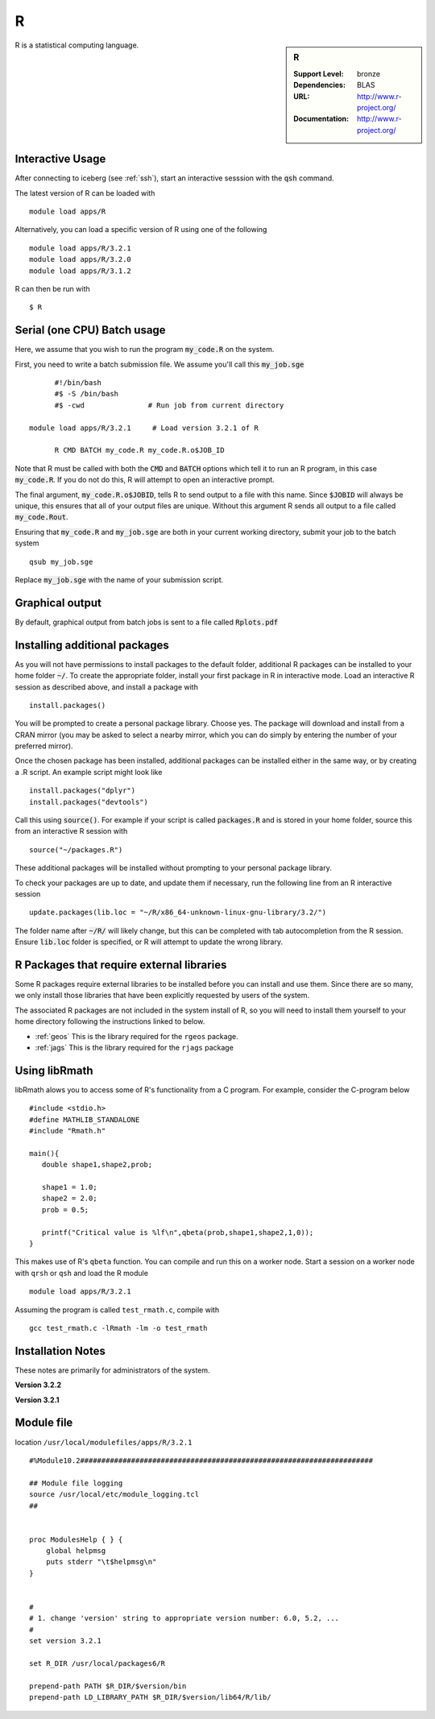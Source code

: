 R
=

.. sidebar:: R

   :Support Level: bronze
   :Dependencies: BLAS
   :URL: http://www.r-project.org/
   :Documentation: http://www.r-project.org/

R is a statistical computing language.

Interactive Usage
-----------------
After connecting to iceberg (see :ref:`ssh`),  start an interactive sesssion with the :code:`qsh` command.

The latest version of R can be loaded with ::

        module load apps/R

Alternatively, you can load a specific version of R using one of the following ::

        module load apps/R/3.2.1
        module load apps/R/3.2.0
        module load apps/R/3.1.2

R can then be run with ::

        $ R

Serial (one CPU) Batch usage
----------------------------
Here, we assume that you wish to run the program :code:`my_code.R` on the system.

First, you need to write a batch submission file. We assume you'll call this :code:`my_job.sge` ::

	#!/bin/bash
	#$ -S /bin/bash
	#$ -cwd               # Run job from current directory

  module load apps/R/3.2.1     # Load version 3.2.1 of R

	R CMD BATCH my_code.R my_code.R.o$JOB_ID

Note that R must be called with both the :code:`CMD` and :code:`BATCH` options which tell it to run an R program, in this case :code:`my_code.R`. If you do not do this, R will attempt to open an interactive prompt.

The final argument, :code:`my_code.R.o$JOBID`, tells R to send output to a file with this name. Since :code:`$JOBID` will always be unique, this ensures that all of your output files are unique. Without this argument R sends all output to a file called :code:`my_code.Rout`.

Ensuring that :code:`my_code.R` and :code:`my_job.sge` are both in your current working directory, submit your job to the batch system ::

	qsub my_job.sge

Replace :code:`my_job.sge` with the name of your submission script.

Graphical output
----------------
By default, graphical output from batch jobs is sent to a file called :code:`Rplots.pdf`

Installing additional packages
------------------------------

As you will not have permissions to install packages to the default folder, additional R packages can be installed to your home folder :code:`~/`. To create the appropriate folder, install your first package in R in interactive mode. Load an interactive R session as described above, and install a package with ::

        install.packages()

You will be prompted to create a personal package library. Choose yes. The package will download and install from a CRAN mirror (you may be asked to select a nearby mirror, which you can do simply by entering the number of your preferred mirror).

Once the chosen package has been installed, additional packages can be installed either in the same way, or by creating a .R script. An example script might look like ::

        install.packages("dplyr")
        install.packages("devtools")

Call this using :code:`source()`. For example if your script is called :code:`packages.R` and is stored in your home folder, source this from an interactive R session with ::

        source("~/packages.R")

These additional packages will be installed without prompting to your personal package library.

To check your packages are up to date, and update them if necessary, run the following line from an R interactive session ::

        update.packages(lib.loc = "~/R/x86_64-unknown-linux-gnu-library/3.2/")

The folder name after :code:`~/R/` will likely change, but this can be completed with tab autocompletion from the R session. Ensure :code:`lib.loc` folder is specified, or R will attempt to update the wrong library.

R Packages that require external libraries
------------------------------------------
Some R packages require external libraries to be installed before you can install and use them. Since there are so many, we only install those libraries that have been explicitly requested by users of the system.

The associated R packages are not included in the system install of R, so you will need to install them yourself to your home directory following the instructions linked to below.

* :ref:`geos` This is the library required for the ``rgeos`` package.
* :ref:`jags` This is the library required for the ``rjags`` package

Using libRmath
--------------
libRmath alows you to access some of R's functionality from a C program. For example, consider the C-program below ::

    #include <stdio.h>
    #define MATHLIB_STANDALONE
    #include "Rmath.h"

    main(){
       double shape1,shape2,prob;

       shape1 = 1.0;
       shape2 = 2.0;
       prob = 0.5;

       printf("Critical value is %lf\n",qbeta(prob,shape1,shape2,1,0));
    }

This makes use of R's ``qbeta`` function. You can compile and run this on a worker node. Start a session on a worker node with ``qrsh`` or ``qsh`` and load the R module ::

    module load apps/R/3.2.1

Assuming the program is called ``test_rmath.c``, compile with ::

    gcc test_rmath.c -lRmath -lm -o test_rmath

Installation Notes
------------------
These notes are primarily for administrators of the system.

**Version 3.2.2**

**Version 3.2.1**

Module file
-----------
location ``/usr/local/modulefiles/apps/R/3.2.1`` ::

  #%Module10.2#####################################################################

  ## Module file logging
  source /usr/local/etc/module_logging.tcl
  ##


  proc ModulesHelp { } {
      global helpmsg
      puts stderr "\t$helpmsg\n"
  }


  #
  # 1. change 'version' string to appropriate version number: 6.0, 5.2, ...
  #
  set version 3.2.1

  set R_DIR /usr/local/packages6/R

  prepend-path PATH $R_DIR/$version/bin
  prepend-path LD_LIBRARY_PATH $R_DIR/$version/lib64/R/lib/
